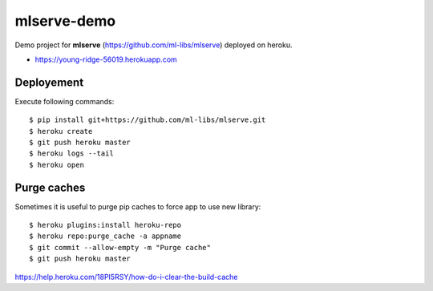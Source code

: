 mlserve-demo
============
Demo project for **mlserve** (https://github.com/ml-libs/mlserve) deployed on
heroku.


* https://young-ridge-56019.herokuapp.com

Deployement
-----------
Execute following commands::

    $ pip install git+https://github.com/ml-libs/mlserve.git
    $ heroku create
    $ git push heroku master
    $ heroku logs --tail
    $ heroku open


Purge caches
------------
Sometimes it is useful to purge pip caches to force app to use new library::

    $ heroku plugins:install heroku-repo
    $ heroku repo:purge_cache -a appname
    $ git commit --allow-empty -m "Purge cache"
    $ git push heroku master


https://help.heroku.com/18PI5RSY/how-do-i-clear-the-build-cache
